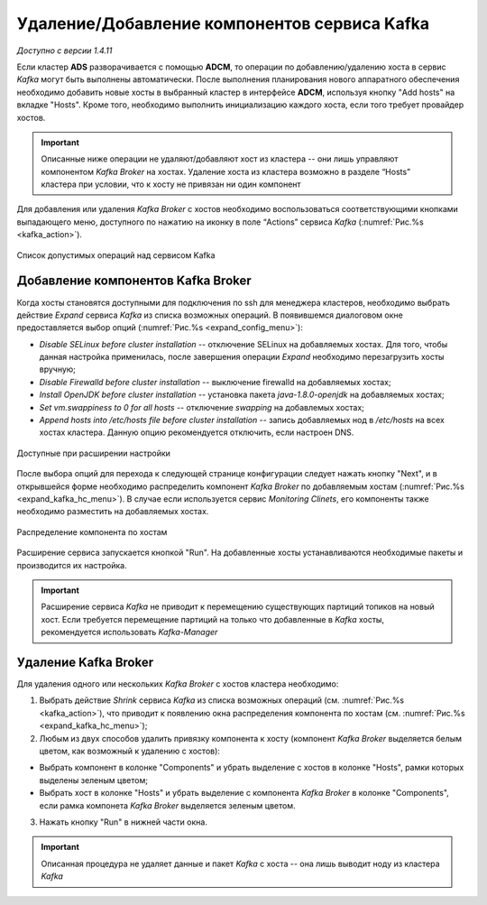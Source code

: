 Удаление/Добавление компонентов сервиcа Kafka
==============================================

*Доступно с версии 1.4.11*

Если кластер **ADS** разворачивается с помощью **ADCM**, то операции по добавлению/удалению хоста в сервис *Kafka* могут быть выполнены автоматически. После выполнения планирования нового аппаратного обеспечения необходимо добавить новые хосты в выбранный кластер в интерфейсе **ADCM**, используя кнопку "Add hosts" на вкладке "Hosts". Кроме того, необходимо выполнить инициализацию каждого хоста, если того требует провайдер хостов.

.. important:: Описанные ниже операции не удаляют/добавляют хост из кластера -- они лишь управляют компонентом *Kafka Broker* на хостах. Удаление хоста из кластера возможно в разделе “Hosts” кластера при условии, что к хосту не привязан ни один компонент

Для добавления или удаления *Kafka Broker* с хостов необходимо воспользоваться соответствующими кнопками выпадающего меню, доступного по нажатию на иконку в поле “Actions” сервиса *Kafka* (:numref:`Рис.%s <kafka_action>`).

.. _kafka_action:

.. figure:: ../imgs/kafka_action.png
   :align: center

   Список допустимых операций над сервисом Kafka


Добавление компонентов Kafka Broker
------------------------------------

Когда хосты становятся доступными для подключения по ssh для менеджера кластеров, необходимо выбрать действие *Expand* cервиса *Kafka* из списка возможных операций. В появившемся диалоговом окне предоставляется выбор опций (:numref:`Рис.%s <expand_config_menu>`):

* *Disable SELinux before cluster installation* -- отключение SELinux на добавляемых хостах. Для того, чтобы данная настройка применилась, после завершения операции *Expand* необходимо перезагрузить хосты вручную;

* *Disable Firewalld before cluster installation* -- выключение firewalld на добавляемых хостах;

* *Install OpenJDK before cluster installation* -- установка пакета *java-1.8.0-openjdk* на добавляемых хостах;

* *Set vm.swappiness to 0 for all hosts* -- отключение *swapping* на добавлемых хостах;

* *Append hosts into /etc/hosts file before cluster installation* -- запись добавляемых нод в */etc/hosts* на всех хостах кластера. Данную опцию рекомендуется отключить, если настроен DNS.

.. _expand_config_menu:

.. figure:: ../imgs/expand_config_menu.png
   :align: center

   Доступные при расширении настройки


После выбора опций для перехода к следующей странице конфигурации следует нажать кнопку "Next", и в открывшейся форме необходимо распределить компонент *Kafka Broker* по добавляемым хостам (:numref:`Рис.%s <expand_kafka_hc_menu>`). В случае если используется сервис *Monitoring Clinets*, его компоненты также необходимо разместить на добавляемых хостах.

.. _expand_kafka_hc_menu:

.. figure:: ../imgs/expand_kafka_hc_menu.png
   :align: center
   
   Распределение компонента по хостам


Расширение сервиса запускается кнопкой "Run". На добавленные хосты устанавливаются необходимые пакеты и производится их настройка. 

.. important:: Расширение сервиса *Kafka* не приводит к перемещению существующих партиций топиков на новый хост. Если требуется перемещение партиций на только что добавленные в *Kafka* хосты, рекомендуется использовать *Kafka-Manager* 


Удаление Kafka Broker
----------------------

Для удаления одного или нескольких *Kafka Broker* с хостов кластера необходимо:

1. Выбрать действие *Shrink* cервиса *Kafka* из списка возможных операций (см. :numref:`Рис.%s <kafka_action>`), что приводит к появлению окна распределения компонента по хостам (см. :numref:`Рис.%s <expand_kafka_hc_menu>`);

2. Любым из двух способов удалить привязку компонента к хосту (компонент *Kafka Broker* выделяется белым цветом, как возможный к удалению с хостов):

- Выбрать компонент в колонке "Components" и убрать выделение с хостов в колонке "Hosts", рамки которых выделены зеленым цветом;

- Выбрать хост в колонке "Hosts" и убрать выделение с компонента *Kafka Broker* в колонке "Components", если рамка компонета *Kafka Broker* выделяется зеленым цветом.

3. Нажать кнопку "Run" в нижней части окна.

.. important:: Описанная процедура не удаляет данные и пакет *Kafka* c хоста -- онa лишь выводит ноду из кластера *Kafka*

